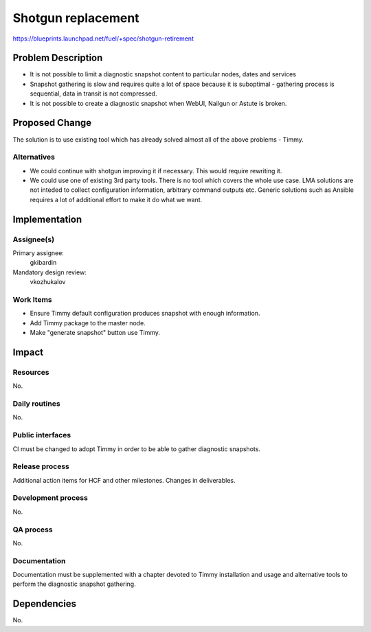 ======================
Shotgun replacement
======================

https://blueprints.launchpad.net/fuel/+spec/shotgun-retirement

Problem Description
===================

* It is not possible to limit a diagnostic snapshot content to
  particular nodes, dates and services

* Snapshot gathering is slow and requires quite a lot of space because
  it is suboptimal - gathering process is sequential, data in transit
  is not compressed.

* It is not possible to create a diagnostic snapshot when WebUI,
  Nailgun or Astute is broken.

Proposed Change
===============

The solution is to use existing tool which has already solved almost
all of the above problems - Timmy.

Alternatives
------------

* We could continue with shotgun improving it if necessary. This would
  require rewriting it.
* We could use one of existing 3rd party tools. There is no tool which
  covers the whole use case. LMA solutions are not inteded to collect
  configuration information, arbitrary command outputs etc. Generic
  solutions such as Ansible requires a lot of additional effort to
  make it do what we want.

Implementation
==============

Assignee(s)
-----------


Primary assignee:
  gkibardin

Mandatory design review:
  vkozhukalov

Work Items
----------

* Ensure Timmy default configuration produces snapshot with enough
  information.

* Add Timmy package to the master node.

* Make "generate snapshot" button use Timmy.

Impact
======

Resources
---------

No.

Daily routines
--------------

No.

Public interfaces
-----------------

CI must be changed to adopt Timmy in order to be able to gather
diagnostic snapshots.

Release process
---------------

Additional action items for HCF and other milestones. Changes in deliverables.

Development process
-------------------

No.

QA process
----------

No.

Documentation
-------------

Documentation must be supplemented with a chapter devoted to Timmy
installation and usage and alternative tools to perform the diagnostic
snapshot gathering.

Dependencies
============

No.
